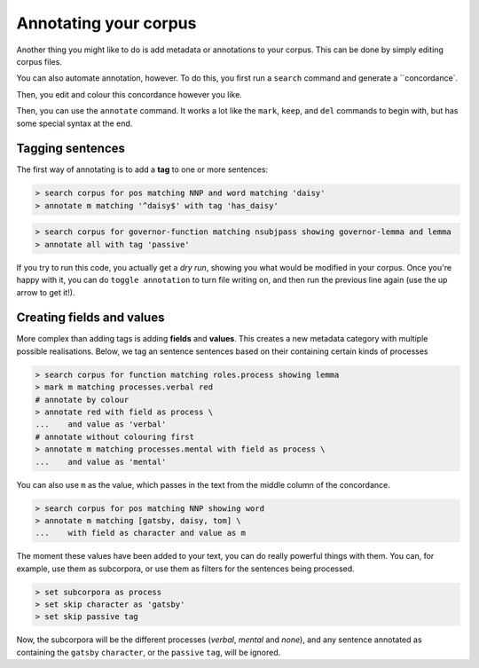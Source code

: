 Annotating your corpus
========================

Another thing you might like to do is add metadata or annotations to your corpus. This can be done by simply editing corpus files.

You can also automate annotation, however. To do this, you first run a ``search`` command and generate a ``concordance`.

Then, you edit and colour this concordance however you like.

Then, you can use the ``annotate`` command. It works a lot like the ``mark``, ``keep``, and ``del`` commands to begin with, but has some special syntax at the end.

Tagging sentences
-------------------

The first way of annotating is to add a **tag** to one or more sentences:

.. code-block:: shell

   > search corpus for pos matching NNP and word matching 'daisy'
   > annotate m matching '^daisy$' with tag 'has_daisy'

.. code-block:: shell

   > search corpus for governor-function matching nsubjpass showing governor-lemma and lemma
   > annotate all with tag 'passive'

If you try to run this code, you actually get a `dry run`, showing you what would be modified in your corpus. Once you're happy with it, you can do ``toggle annotation`` to turn file writing on, and then run the previous line again (use the up arrow to get it!).

Creating fields and values
-----------------------------

More complex than adding tags is adding **fields** and **values**. This creates a new metadata category with multiple possible realisations. Below, we tag an sentence sentences based on their containing certain kinds of processes

.. code-block:: shell

   > search corpus for function matching roles.process showing lemma
   > mark m matching processes.verbal red
   # annotate by colour
   > annotate red with field as process \
   ...    and value as 'verbal'
   # annotate without colouring first
   > annotate m matching processes.mental with field as process \
   ...    and value as 'mental'

You can also use ``m`` as the value, which passes in the text from the middle column of the concordance.

.. code-block:: shell

   > search corpus for pos matching NNP showing word
   > annotate m matching [gatsby, daisy, tom] \
   ...    with field as character and value as m

The moment these values have been added to your text, you can do really powerful things with them. You can, for example, use them as subcorpora, or use them as filters for the sentences being processed.

.. code-block:: shell

   > set subcorpora as process
   > set skip character as 'gatsby'
   > set skip passive tag

Now, the subcorpora will be the different processes (*verbal*, *mental* and *none*), and any sentence annotated as containing the ``gatsby`` ``character``, or the ``passive`` ``tag``, will be ignored.

